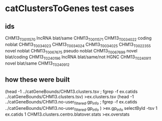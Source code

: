 
* catClustersToGenes test cases
** ids
CHM13_T0011570  lncRNA  blat/same
CHM13_T0011571
CHM13_T0034022  coding  noblat
CHM13_T0034023
CHM13_T0034024
CHM13_T0034025
CHM13_T0022355  novel   noblat
CHM13_T0067675  pseudo  noblat
CHM13_T0067699  novel   blat/coding
CHM13_T0240196  lncRNA  blat/same/not HGNC
CHM13_T0240911  novel  blat/same
CHM13_T0240912  
** how these were built
(head -1 ../catGeneBounds/CHM13.clusters.tsv ; fgrep -f ex.catids  ../catGeneBounds/CHM13.clusters.tsv) >ex.clusters.tsv
(head -1 ../catGeneBounds/CHM13.no-user_filtered.gp_info ; fgrep -f ex.catids  ../catGeneBounds/CHM13.no-user_filtered.gp_info ) >ex.gp_info
selectById -tsv 1 ex.catids 1 CHM13.clusters.centro.blatover.stats >ex.overstats
